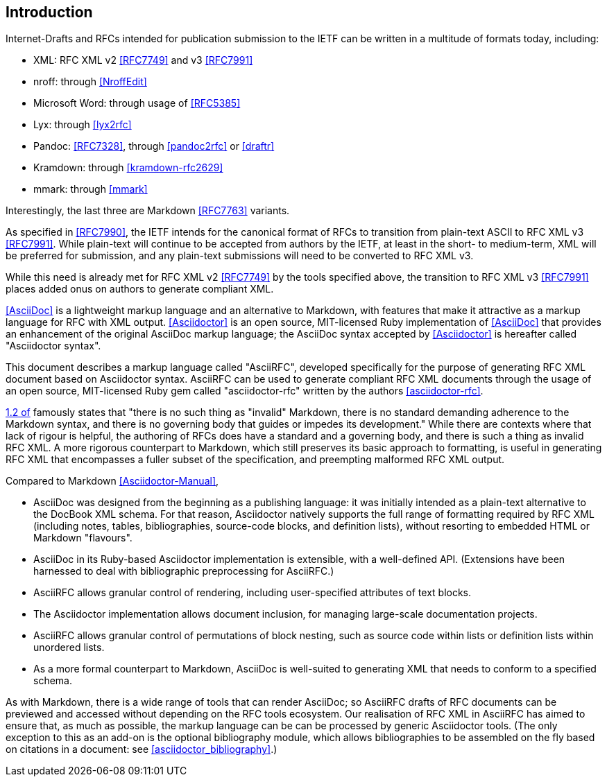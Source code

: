 
== Introduction

Internet-Drafts and RFCs intended for publication submission to the
IETF can be written in a multitude of formats today, including:

* XML: RFC XML v2 <<RFC7749>> and v3 <<RFC7991>>
* nroff: through <<NroffEdit>>
* Microsoft Word: through usage of <<RFC5385>>
* Lyx: through <<lyx2rfc>>
* Pandoc: <<RFC7328>>, through <<pandoc2rfc>> or <<draftr>>
* Kramdown: through <<kramdown-rfc2629>>
* mmark: through <<mmark>>

Interestingly, the last three are Markdown <<RFC7763>> variants.

As specified in <<RFC7990>>, the IETF intends for the canonical format
of RFCs to transition from plain-text ASCII to RFC XML v3 <<RFC7991>>.
While plain-text will continue to be accepted from authors by the
IETF, at least in the short- to medium-term, XML will be preferred for
submission, and any plain-text submissions will need to be converted
to RFC XML v3.

While this need is already met for RFC XML v2 <<RFC7749>> by the tools
specified above, the transition to RFC XML v3 <<RFC7991>> places added
onus on authors to generate compliant XML.

<<AsciiDoc>> is a lightweight markup language and an alternative to
Markdown, with features that make it attractive as a markup language
for RFC with XML output. <<Asciidoctor>> is an open source,
MIT-licensed Ruby implementation of <<AsciiDoc>> that provides an
enhancement of the original AsciiDoc markup language; the AsciiDoc
syntax accepted by <<Asciidoctor>> is hereafter called "Asciidoctor
syntax".

This document describes a markup language called "AsciiRFC", developed
specifically for the purpose of generating RFC XML document based on
Asciidoctor syntax.  AsciiRFC can be used to generate compliant RFC
XML documents through the usage of an open source, MIT-licensed
Ruby gem called "asciidoctor-rfc" written by the authors
<<asciidoctor-rfc>>.

<<RFC7764,1.2 of>> famously states that "there is no such thing as
"invalid" Markdown, there is no standard demanding adherence to the
Markdown syntax, and there is no governing body that guides or impedes
its development." While there are contexts where that lack of rigour
is helpful, the authoring of RFCs does have a standard and a governing
body, and there is such a thing as invalid RFC XML. A more rigorous
counterpart to Markdown, which still preserves its basic approach to
formatting, is useful in generating RFC XML that encompasses a fuller
subset of the specification, and preempting malformed RFC XML output.

Compared to Markdown <<Asciidoctor-Manual>>,

* AsciiDoc was designed from the beginning as a publishing language:
it was initially intended as a plain-text alternative to the DocBook
XML schema. For that reason, Asciidoctor natively supports the full
range of formatting required by RFC XML (including notes, tables,
bibliographies, source-code blocks, and definition lists), without
resorting to embedded HTML or Markdown "flavours".

* AsciiDoc in its Ruby-based Asciidoctor implementation is extensible,
with a well-defined API. (Extensions have been harnessed to deal with
bibliographic preprocessing for AsciiRFC.)

* AsciiRFC allows granular control of rendering, including
user-specified attributes of text blocks.

* The Asciidoctor implementation allows document inclusion, for
managing large-scale documentation projects.

* AsciiRFC allows granular control of permutations of block nesting,
such as source code within lists or definition lists within unordered
lists.

* As a more formal counterpart to Markdown, AsciiDoc is well-suited to
generating XML that needs to conform to a specified schema.

As with Markdown, there is a wide range of tools that can render
AsciiDoc; so AsciiRFC drafts of RFC documents can be previewed and
accessed without depending on the RFC tools ecosystem. Our realisation
of RFC XML in AsciiRFC has aimed to ensure that, as much as possible,
the markup language can be can be processed by generic Asciidoctor
tools.
(The only exception to this as an add-on is the optional bibliography
module, which allows bibliographies to be assembled on the fly based
on citations in a document: see <<asciidoctor_bibliography>>.)

